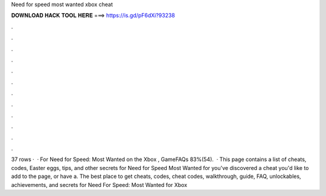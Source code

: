Need for speed most wanted xbox cheat

𝐃𝐎𝐖𝐍𝐋𝐎𝐀𝐃 𝐇𝐀𝐂𝐊 𝐓𝐎𝐎𝐋 𝐇𝐄𝐑𝐄 ===> https://is.gd/pF6dXi?93238

.

.

.

.

.

.

.

.

.

.

.

.

37 rows ·  · For Need for Speed: Most Wanted on the Xbox , GameFAQs 83%(54).  · This page contains a list of cheats, codes, Easter eggs, tips, and other secrets for Need for Speed Most Wanted for  you've discovered a cheat you'd like to add to the page, or have a. The best place to get cheats, codes, cheat codes, walkthrough, guide, FAQ, unlockables, achievements, and secrets for Need For Speed: Most Wanted for Xbox 